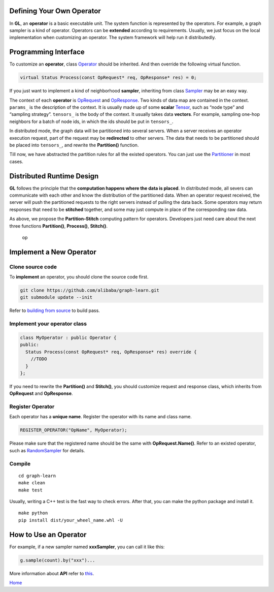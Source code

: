 Defining Your Own Operator
==========================

In **GL**, an **operator** is a basic executable unit. The system
function is represented by the operators. For example, a graph sampler
is a kind of operator. Operators can be **extended** according to
requirements. Usually, we just focus on the local implementation when
customizing an operator. The system framework will help run it
distributedly.

Programming Interface
=====================

To customize an **operator**, class
`Operator <../graphlearn/core/operator/operator.h>`__ should be
inherited. And then override the following virtual function.

.. code:: cpp

   virtual Status Process(const OpRequest* req, OpResponse* res) = 0;

If you just want to implement a kind of neighborhood **sampler**,
inheriting from class
`Sampler <../graphlearn/core/operator/sampler/sampler.h>`__ may be an
easy way.

The context of each **operator** is
`OpRequest <../graphlearn/include/op_request.h>`__ and
`OpResponse <../graphlearn/include/op_request.h>`__. Two kinds of data
map are contained in the context. ``params_`` is the description of the
context. It is usually made up of some **scalar**
`Tensor <../graphlearn/include/tensor.h>`__, such as “node type” and
“sampling strategy”. ``tensors_`` is the body of the context. It usually
takes data **vectors**. For example, sampling one-hop neighbors for a
batch of node ids, in which the ids should be put in ``tensors_``.

In distributed mode, the graph data will be partitioned into several
servers. When a server receives an operator execution request, part of
the request may be **redirected** to other servers. The data that needs
to be partitioned should be placed into ``tensors_``, and rewrite the
**Partition()** function.

Till now, we have abstracted the partition rules for all the existed
operators. You can just use the
`Partitioner <../graphlearn/core/partition/partitioner.h>`__ in most
cases.

Distributed Runtime Design
==========================

**GL** follows the principle that the **computation happens where the
data is placed**. In distributed mode, all severs can communicate with
each other and know the distribution of the partitioned data. When an
operator request received, the server will push the partitioned requests
to the right servers instead of pulling the data back. Some operators
may return responses that need to be **stitched** together, and some may
just compute in place of the corresponding raw data.

As above, we propose the **Partition-Stitch** computing pattern for
operators. Developers just need care about the next three functions
**Partition()**, **Process()**, **Stitch()**.

.. figure:: images/operator_runtime.png
   :alt: op

   op

Implement a New Operator
========================

Clone source code
-----------------

To **implement** an operator, you should clone the source code first.

.. code:: bash

   git clone https://github.com/alibaba/graph-learn.git
   git submodule update --init

Refer to `building from source <install.md#build-from-source>`__ to
build pass.

Implement your operator class
-----------------------------

.. code:: cpp

   class MyOperator : public Operator {
   public:
     Status Process(const OpRequest* req, OpResponse* res) override {
       //TODO
     }
   };

If you need to rewrite the **Partition()** and **Stitch()**, you should
customize request and response class, which inherits from **OpRequest**
and **OpResponse**.

Register Operator
-----------------

Each operator has a **unique name**. Register the operator with its name
and class name.

.. code:: cpp

   REGISTER_OPERATOR("OpName", MyOperator);

Please make sure that the registered name should be the same with
**OpRequest.Name()**. Refer to an existed operator, such as
`RandomSampler <../graphlearn/core/operator/sampler/random_sampler.cc>`__
for details.

Compile
-------

::

   cd graph-learn
   make clean
   make test

Usually, writing a C++ test is the fast way to check errors. After
that, you can make the python package and install it.

::

   make python
   pip install dist/your_wheel_name.whl -U

How to Use an Operator
======================

For example, if a new sampler named **xxxSampler**, you can call it like
this:

.. code:: python

   g.sample(count).by("xxx")...

More information about **API** refer to `this <query.md>`__.

`Home <../README.md>`__
